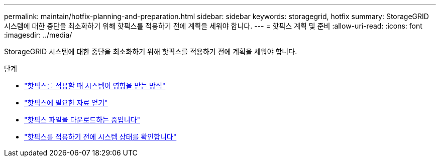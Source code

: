 ---
permalink: maintain/hotfix-planning-and-preparation.html 
sidebar: sidebar 
keywords: storagegrid, hotfix 
summary: StorageGRID 시스템에 대한 중단을 최소화하기 위해 핫픽스를 적용하기 전에 계획을 세워야 합니다. 
---
= 핫픽스 계획 및 준비
:allow-uri-read: 
:icons: font
:imagesdir: ../media/


[role="lead"]
StorageGRID 시스템에 대한 중단을 최소화하기 위해 핫픽스를 적용하기 전에 계획을 세워야 합니다.

.단계
* link:how-your-system-is-affected-when-you-apply-hotfix.html["핫픽스를 적용할 때 시스템이 영향을 받는 방식"]
* link:obtaining-required-materials-for-hotfix.html["핫픽스에 필요한 자료 얻기"]
* link:downloading-hotfix-file.html["핫픽스 파일을 다운로드하는 중입니다"]
* link:checking-systems-condition-before-applying-hotfix.html["핫픽스를 적용하기 전에 시스템 상태를 확인합니다"]

